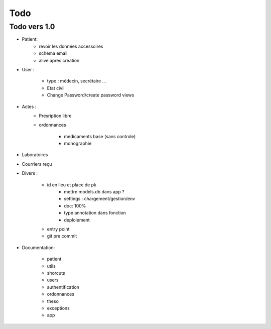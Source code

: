 Todo
****

Todo vers 1.0
===============

* Patient:
    - revoir les données accessoires
    - schema email
    - alive apres creation

* User :

    - type : médecin, secrétaire ...
    - Etat civil
    - Change Password/create password views

* Actes :
    - Presription libre
    - ordonnances

        + medicaments base (sans controle)
        + monographie

* Laboratoires
  
* Courriers reçu
  
* Divers :

    - id en lieu et place de pk
	- mettre models.db dans app ?
	- settings :  chargement/gestion/env
	- doc: 100%
	- type annotation dans fonction
	- deploiement
    - entry point
    - git pre commit

* Documentation:

    - patient
    - utils
    - shorcuts
    - users
    - authentification
    - ordonnances
    - theso
    - exceptions
    - app

